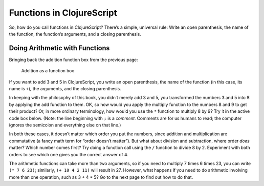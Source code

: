 ..  Copyright © J David Eisenberg and O'Reilly Media
.. |rs| unicode:: U+2019   .. right single quote
   :trim:
.. |ld| unicode:: U+201C   .. left double quote
   :trim:
.. |rd| unicode:: U+201D   .. right double quote
   :trim:
.. |--| unicode:: U+2013   .. en dash
   :trim:
.. |---| unicode:: U+2014  .. em dash, trimming surrounding whitespace
   :trim:
.. |o| unicode:: U+00B0 .. degree
   :trim:

Functions in ClojureScript
::::::::::::::::::::::::::

So, how do you call functions in ClojureScript? There’s a simple, universal rule: Write an open parenthesis, the name of the function, the function’s arguments, and a closing parenthesis.

Doing Arithmetic with Functions
===============================

Bringing back the addition function box from the previous page:
    
.. figure:: images/addition_box.png
   :alt: Box with 3 and 5 as input, 8 as output
   
   Addition as a function box

If you want to add 3 and 5 in ClojureScript, you write an open parenthesis, the name of the function (in this case, its name is ``+``\), the arguments, and the closing parenthesis.

.. activecode:: add1
    :caption: Simple Addition
    :language: clojurescript
    
    (+ 3 5)
    
In keeping with the philosophy of this book, you didn’t merely add 3 and 5, you transformed the numbers 3 and 5 into 8 by applying the add function to them. OK, so how would you apply the multiply function to the numbers 8 and 9 to get their product? Or, in more ordinary terminology, how would you use the ``*`` function to multiply 8 by 9? 
Try it in the active code box below. (Note: the line beginning with ``;`` is a *comment*. Comments are for us humans to read; the computer ignores the semicolon and everything
else on that line.)

.. tabbed:: functions_tab1

    .. tab:: Try it
    
        .. activecode:: multiply1
            :caption: Simple Multiplication
            :language: clojurescript
            
            ; Write your code here

    .. tab:: Answer
    
        .. activecode:: multiply1_answer
            :caption: Simple Multiplication
            :language: clojurescript
            
            (* 8 9)

In both these cases, it doesn’t matter which order you put the numbers, since addition and multiplication
are commutative (a fancy math term for “order doesn’t matter”). But what about division and subtraction, where order *does* matter? Which number comes first? Try doing a function call using the ``/`` function to divide 8 by 2. Experiment with both orders to see which one gives you the correct answer of 4.

.. activecode:: division1
    :caption: Test Order of Division
    :language: clojurescript

    ; Write your code here
    
.. reveal:: more_about_division
    :showtitle: More about division
    :hidetitle: Hide
    
    In ClojureScript, division is floating point by default. (:doc:`Why do they call it floating point? </floatingpoint>`) If you need to do integer division, use the ``quot`` function. To get the remainder after integer division, use the ``rem`` function.  Thus, ``(quot 35 4)`` is 8, and ``(rem 35 4)`` is 3.

The arithmetic functions can take more than two arguments, so if you need to multiply 7 times 6 times 23, you can write ``(* 7 6 23)``; similarly, ``(+ 10 4 2 11)`` will result in 27. However, what happens if you need to do arithmetic involving more than one operation, such as 3 + 4 * 5? Go to the next page to find out how to do that.

